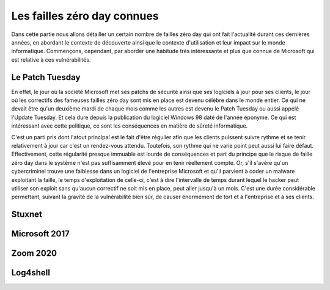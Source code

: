 Les failles zéro day connues
############################
Dans cette partie nous allons détailler un certain nombre de failles zéro day qui ont fait l'actualité durant ces dernières années, en abordant le contexte de découverte ainsi que le contexte d'utilisation et leur impact sur le monde informatique.
Commençons, cependant, par aborder une habitude très intéressante et plus que connue de Microsoft qui est relative à ces
vulnérabilités.

Le Patch Tuesday
================
En effet, le jour où la société Microsoft met ses patchs de sécurité ainsi que ses logiciels
à jour pour ses clients, le jour où les correctifs des fameuses failles zéro day sont mis en place est devenu célèbre dans 
le monde entier.
Ce qui ne devait être qu'un deuxième mardi de chaque mois comme les autres est devenu le Patch Tuesday ou aussi appelé l'Update Tuesday.
Et cela dure depuis la publication du logiciel Windows 98 daté de l'année éponyme.
Ce qui est intéressant avec cette politique, ce sont les conséquences en matière de sûreté informatique.

C'est un parti pris dont l'atout principal est le fait d'être régulier afin que les clients puissent suivre rythme et se tenir relativement à jour car c'est un rendez-vous attendu.
Toutefois, son rythme qui ne varie point peut aussi lui faire défaut.
Effectivement, cette régularité presque immuable est lourde de conséquences et part du principe que le risque de faille zéro day dans le système n'est 
pas suffisamment élevé pour en tenir réellement compte.
Or, s'il s'avère qu'un cybercriminel trouve une faiblesse dans un logiciel de l'entreprise Microsoft et qu'il parvient à coder un malware exploitant la faille,
le temps d'exploitation de celle-ci, c'est à dire l'intervalle de temps durant lequel le hacker peut utiliser son exploit sans qu'aucun correctif ne soit mis en place, peut aller jusqu'à un mois.
C'est une durée considérable permettant, suivant la gravité de la vulnérabilité bien sûr, de causer énormément de tort et à l'entreprise et à ses clients.


Stuxnet
=======


Microsoft 2017
==============



Zoom 2020
=========


Log4shell
=========